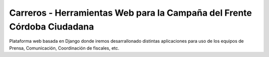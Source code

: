 Carreros - Herramientas Web para la Campaña del Frente Córdoba Ciudadana
========================================================================

Plataforma web basada en Django donde iremos desarrallonado distintas aplicaciones
para uso de los equipos de Prensa, Comunicación, Coordinación de fiscales, etc.


